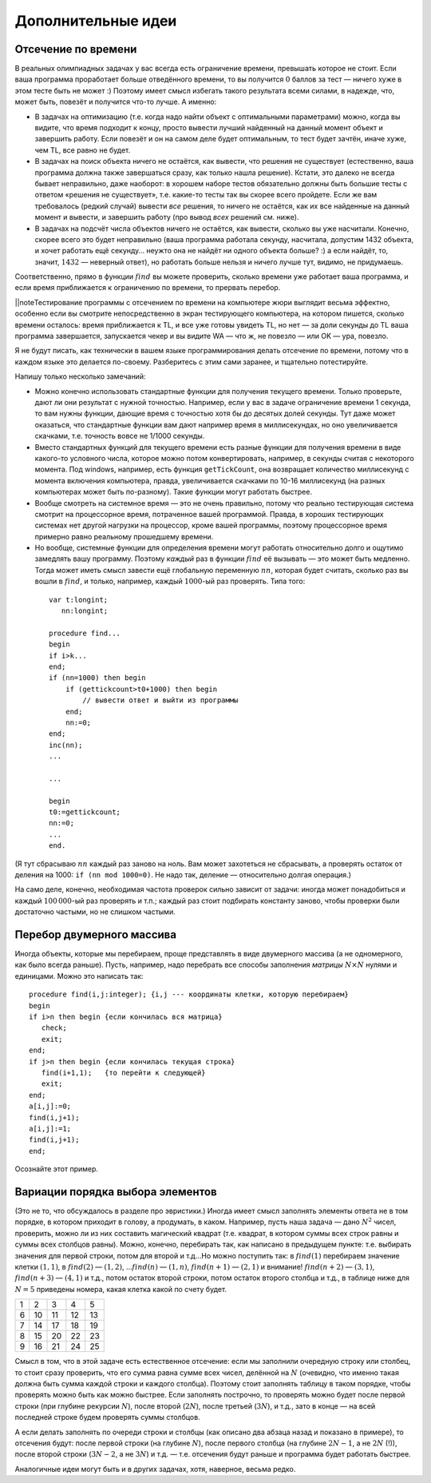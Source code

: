 Дополнительные идеи
-------------------

Отсечение по времени
^^^^^^^^^^^^^^^^^^^^

В реальных олимпиадных задачах у вас всегда есть ограничение времени,
превышать которое не стоит. Если ваша программа проработает больше
отведённого времени, то вы получится :math:`0` баллов за тест — ничего
хуже в этом тесте быть не может :) Поэтому имеет смысл избегать такого
результата всеми силами, в надежде, что, может быть, повезёт и получится
что-то лучше. А именно:

-  В задачах на оптимизацию (т.е. когда надо найти объект с оптимальными
   параметрами) можно, когда вы видите, что время подходит к концу,
   просто вывести лучший найденный на данный момент объект и завершить
   работу. Если повезёт и он на самом деле будет оптимальным, то тест
   будет зачтён, иначе хуже, чем TL, все равно не будет.

-  В задачах на поиск объекта ничего не остаётся, как вывести, что
   решения не существует (естественно, ваша программа должна также
   завершаться сразу, как только нашла решение). Кстати, это далеко не
   всегда бывает неправильно, даже наоборот: в хорошем наборе тестов
   обязательно должны быть большие тесты с ответом «решения не
   существует», т.е. какие-то тесты так вы скорее всего пройдете. 
   Если же вам требовалось (редкий случай) вывести *все*
   решения, то ничего не остаётся, как их все найденные на данный момент
   и вывести, и завершить работу (про вывод *всех* решений см. ниже).

-  В задачах на подсчёт числа объектов ничего не остаётся, как вывести,
   сколько вы уже насчитали. Конечно, скорее всего это будет неправильно
   (ваша программа работала секунду, насчитала, допустим 1432 объекта, и
   хочет работать ещё секунду… неужто она не найдёт ни одного объекта
   больше? :) а если найдёт, то, значит, :math:`1432` — неверный ответ),
   но работать больше нельзя и ничего лучше тут, видимо, не придумаешь.

Соответственно, прямо в функции :math:`find` вы можете проверить, сколько времени
уже работает ваша программа, и если время приближается к ограничению по времени,
то прервать перебор.

\|\|noteТестирование программы с отсечением по времени на компьютере
жюри выглядит весьма эффектно, особенно если вы смотрите непосредственно
в экран тестирующего компьютера, на котором пишется, сколько времени
осталось: время приближается к TL, и все уже готовы увидеть TL, но нет —
за доли секунды до TL ваша программа завершается, запускается чекер и вы
видите WA — что ж, не повезло — или OK — ура, повезло.


Я не будут писать, как технически в вашем языке программирования делать отсечение по времени,
потому что в каждом языке это делается по-своему. Разберитесь с этим сами заранее,
и тщательно потестируйте.

Напишу только несколько замечаний:

- Можно конечно использовать стандартные функции для получения текущего времени.
  Только проверьте, дают ли они результат с нужной точностью. Например, если у вас в задаче
  ограничение времени 1 секунда, то вам нужны функции, дающие время с точностью
  хотя бы до десятых долей секунды. Тут даже может оказаться, что стандартные функции
  вам дают например время в миллисекундах, но оно увеличивается скачками, т.е. точность
  вовсе не 1/1000 секунды.
- Вместо стандартных функций для текущего времени есть разные функции для получения
  времени в виде какого-то условного числа, которое можно потом конвертировать, например,
  в секунды считая с некоторого момента. Под windows, например, есть функция ``getTickCount``,
  она возвращает количество миллисекунд с момента включения компьютера, правда, увеличивается
  скачками по 10-16 миллисекунд (на разных компьютерах может быть по-разному). Такие функции
  могут работать быстрее.
- Вообще смотреть на системное время — это не очень правильно, потому что реально 
  тестирующая система смотрит на процессорное время, потраченное вашей программой.
  Правда, в хороших тестирующих системах нет другой нагрузки на процессор, кроме вашей программы,
  поэтому процессорное время примерно равно реальному прошедшему времени.
- Но вообще, системные функции для определения времени могут работать относительно долго
  и ощутимо замедлять вашу программу. Поэтому *каждый* раз в функции :math:`find` её вызывать — это
  может быть медленно. Тогда может иметь смысл завести ещё глобальную
  переменную :math:`nn`, которая будет считать, сколько раз вы вошли в
  :math:`find`, и только, например, каждый :math:`1000`-ый раз проверять.
  Типа того:

 ::

    var t:longint;
       nn:longint;
         
    procedure find...
    begin
    if i>k...
    end;
    if (nn=1000) then begin
        if (gettickcount>t0+1000) then begin
            // вывести ответ и выйти из программы
        end;
        nn:=0;
    end;
    inc(nn);
    ...

    ...

    begin
    t0:=gettickcount;
    nn:=0;
    ...
    end.

(Я тут сбрасываю :math:`nn` каждый раз заново на ноль. Вам может захотеться
не сбрасывать, а проверять остаток от деления на 1000: ``if (nn mod 1000=0)``.
Не надо так, деление — относительно долгая операция.)

На само деле, конечно, необходимая частота проверок сильно
зависит от задачи: иногда может понадобиться и каждый :math:`100\,000`-ый
раз проверять и т.п.; каждый раз стоит подбирать константу заново, чтобы
проверки были достаточно частыми, но не слишком частыми.

Перебор двумерного массива
^^^^^^^^^^^^^^^^^^^^^^^^^^

Иногда объекты, которые мы перебираем, проще представлять в виде
двумерного массива (а не одномерного, как было всегда раньше). Пусть,
например, надо перебрать все способы заполнения *матрицы*
:math:`N\times N` нулями и единицами. Можно это написать так:

::

    procedure find(i,j:integer); {i,j --- координаты клетки, которую перебираем}
    begin
    if i>n then begin {если кончилась вся матрица}
       check;
       exit;
    end;
    if j>n then begin {если кончилась текущая строка}
       find(i+1,1);   {то перейти к следующей} 
       exit;
    end;
    a[i,j]:=0;
    find(i,j+1);
    a[i,j]:=1;
    find(i,j+1);
    end;

Осознайте этот пример.

Вариации порядка выбора элементов
^^^^^^^^^^^^^^^^^^^^^^^^^^^^^^^^^

(Это не то, что обсуждалось в разделе про эвристики.) Иногда имеет смысл
заполнять элементы ответа не в том порядке, в котором приходит в голову,
а продумать, в каком. Например, пусть наша задача — дано :math:`N^2`
чисел, проверить, можно ли из них составить магический квадрат (т.е.
квадрат, в котором суммы всех строк равны и суммы всех столбцов равны).
Можно, конечно, перебирать так, как написано в предыдущем пункте: т.е.
выбирать значения для первой строки, потом для второй и т.д…Но можно
поступить так: в :math:`find(1)` перебираем значение клетки
:math:`(1,1)`, в :math:`find(2)` — :math:`(1,2)`, …\ :math:`find(n)` —
:math:`(1,n)`, :math:`find(n+1)` — :math:`(2,1)` и внимание!
:math:`find(n+2)` — :math:`(3,1)`, :math:`find(n+3)` — :math:`(4,1)` и
т.д., потом остаток второй строки, потом остаток второго столбца и т.д.,
в таблице ниже для :math:`N=5` приведены номера,
какая клетка какой по счету будет.

+-----+------+------+------+------+
| 1   | 2    | 3    | 4    | 5    |
+-----+------+------+------+------+
| 6   | 10   | 11   | 12   | 13   |
+-----+------+------+------+------+
| 7   | 14   | 17   | 18   | 19   |
+-----+------+------+------+------+
| 8   | 15   | 20   | 22   | 23   |
+-----+------+------+------+------+
| 9   | 16   | 21   | 24   | 25   |
+-----+------+------+------+------+

Смысл в том, что в этой задаче есть естественное отсечение: если мы
заполнили очередную строку или столбец, то стоит сразу проверить, что
его сумма равна сумме всех чисел, делённой на :math:`N` (очевидно, что
именно такая должна быть сумма каждой строки и каждого столбца). Поэтому
стоит заполнять таблицу в таком порядке, чтобы проверять можно быть как
можно быстрее. Если заполнять построчно, то проверять можно будет после
первой строки (при глубине рекурсии :math:`N`), после второй
(:math:`2N`), после третьей (:math:`3N`), и т.д., зато в конце — на всей
последней строке будем проверять суммы столбцов.

А если делать заполнять по очереди строки и столбцы (как описано два
абзаца назад и показано в примере), то отсечения будут: после
первой строки (на глубине :math:`N`), после первого столбца (на глубине
:math:`2N-1`, а не :math:`2N` (!)), после второй строки (:math:`3N-2`, а
не :math:`3N`) и т.д. — т.е. отсечения будут раньше и программа будет
работать быстрее.

Аналогичные идеи могут быть и в других задачах, хотя, наверное, весьма
редко.

